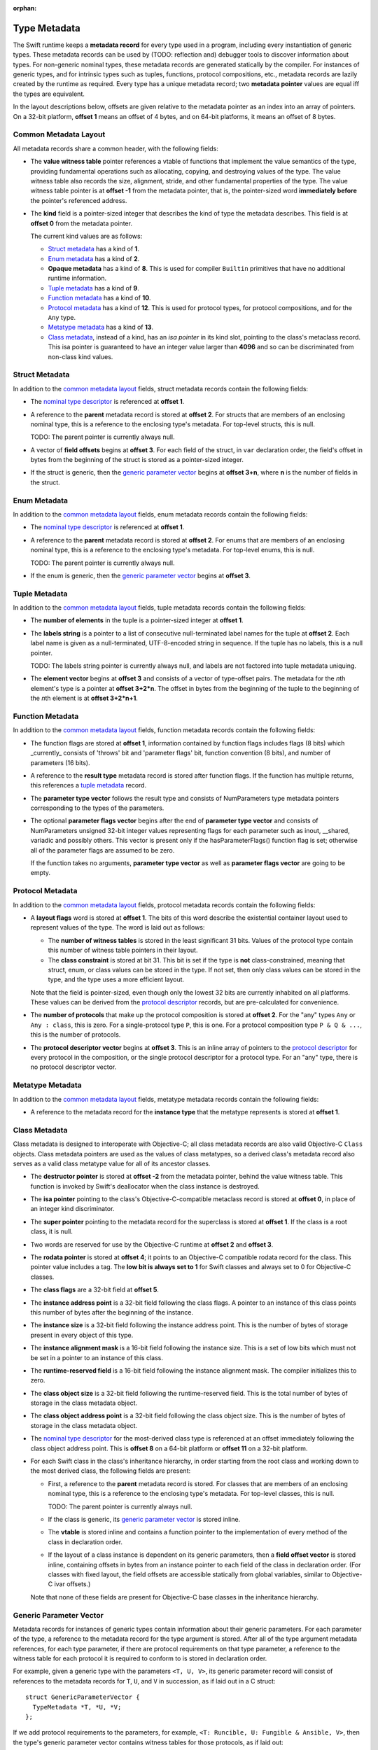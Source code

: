 :orphan:

.. @raise litre.TestsAreMissing
.. _ABI:

.. highlight:: none

Type Metadata
-------------

The Swift runtime keeps a **metadata record** for every type used in a program,
including every instantiation of generic types. These metadata records can
be used by (TODO: reflection and) debugger tools to discover information about
types. For non-generic nominal types, these metadata records are generated
statically by the compiler. For instances of generic types, and for intrinsic
types such as tuples, functions, protocol compositions, etc., metadata records
are lazily created by the runtime as required. Every type has a unique metadata
record; two **metadata pointer** values are equal iff the types are equivalent.

In the layout descriptions below, offsets are given relative to the
metadata pointer as an index into an array of pointers. On a 32-bit platform,
**offset 1** means an offset of 4 bytes, and on 64-bit platforms, it means
an offset of 8 bytes.

Common Metadata Layout
~~~~~~~~~~~~~~~~~~~~~~

All metadata records share a common header, with the following fields:

- The **value witness table** pointer references a vtable of functions
  that implement the value semantics of the type, providing fundamental
  operations such as allocating, copying, and destroying values of the type.
  The value witness table also records the size, alignment, stride, and other
  fundamental properties of the type. The value witness table pointer is at
  **offset -1** from the metadata pointer, that is, the pointer-sized word
  **immediately before** the pointer's referenced address.

- The **kind** field is a pointer-sized integer that describes the kind of type
  the metadata describes. This field is at **offset 0** from the metadata
  pointer.

  The current kind values are as follows:

  * `Struct metadata`_ has a kind of **1**.
  * `Enum metadata`_ has a kind of **2**.
  * **Opaque metadata** has a kind of **8**. This is used for compiler
    ``Builtin`` primitives that have no additional runtime information.
  * `Tuple metadata`_ has a kind of **9**.
  * `Function metadata`_ has a kind of **10**.
  * `Protocol metadata`_ has a kind of **12**. This is used for
    protocol types, for protocol compositions, and for the ``Any`` type.
  * `Metatype metadata`_ has a kind of **13**.
  * `Class metadata`_, instead of a kind, has an *isa pointer* in its kind slot,
    pointing to the class's metaclass record. This isa pointer is guaranteed
    to have an integer value larger than **4096** and so can be discriminated
    from non-class kind values.

Struct Metadata
~~~~~~~~~~~~~~~

In addition to the `common metadata layout`_ fields, struct metadata records
contain the following fields:

- The `nominal type descriptor`_ is referenced at **offset 1**.

- A reference to the **parent** metadata record is stored at **offset 2**. For
  structs that are members of an enclosing nominal type, this is a reference
  to the enclosing type's metadata. For top-level structs, this is null.

  TODO: The parent pointer is currently always null.

- A vector of **field offsets** begins at **offset 3**. For each field of the
  struct, in ``var`` declaration order, the field's offset in bytes from the
  beginning of the struct is stored as a pointer-sized integer.

- If the struct is generic, then the
  `generic parameter vector`_ begins at **offset 3+n**, where **n** is the
  number of fields in the struct.

Enum Metadata
~~~~~~~~~~~~~

In addition to the `common metadata layout`_ fields, enum metadata records
contain the following fields:

- The `nominal type descriptor`_ is referenced at **offset 1**.

- A reference to the **parent** metadata record is stored at **offset 2**. For
  enums that are members of an enclosing nominal type, this is a reference to
  the enclosing type's metadata. For top-level enums, this is null.

  TODO: The parent pointer is currently always null.

- If the enum is generic, then the
  `generic parameter vector`_ begins at **offset 3**.

Tuple Metadata
~~~~~~~~~~~~~~

In addition to the `common metadata layout`_ fields, tuple metadata records
contain the following fields:

- The **number of elements** in the tuple is a pointer-sized integer at
  **offset 1**.
- The **labels string** is a pointer to a list of consecutive null-terminated
  label names for the tuple at **offset 2**. Each label name is given as a
  null-terminated, UTF-8-encoded string in sequence. If the tuple has no
  labels, this is a null pointer.

  TODO: The labels string pointer is currently always null, and labels are
  not factored into tuple metadata uniquing.

- The **element vector** begins at **offset 3** and consists of a vector of
  type-offset pairs. The metadata for the *n*\ th element's type is a pointer
  at **offset 3+2*n**. The offset in bytes from the beginning of the tuple to
  the beginning of the *n*\ th element is at **offset 3+2*n+1**.

Function Metadata
~~~~~~~~~~~~~~~~~

In addition to the `common metadata layout`_ fields, function metadata records
contain the following fields:

- The function flags are stored at **offset 1**, information contained by function
  flags includes flags (8 bits) which _currently_ consists of 'throws' bit and
  'parameter flags' bit, function convention (8 bits), and number of parameters (16 bits).
- A reference to the **result type** metadata record is stored after function
  flags. If the function has multiple returns, this references a `tuple metadata`_
  record.
- The **parameter type vector** follows the result type and consists of
  NumParameters type metadata pointers corresponding to the types of the parameters.
- The optional **parameter flags vector** begins after the end of **parameter type vector**
  and consists of NumParameters unsigned 32-bit integer values representing flags
  for each parameter such as inout, __shared, variadic and possibly others. This
  vector is present only if the hasParameterFlags() function flag is set; otherwise
  all of the parameter flags are assumed to be zero.

  If the function takes no arguments, **parameter type vector** as well as
  **parameter flags vector** are going to be empty.

Protocol Metadata
~~~~~~~~~~~~~~~~~

In addition to the `common metadata layout`_ fields, protocol metadata records
contain the following fields:

- A **layout flags** word is stored at **offset 1**. The bits of this word
  describe the existential container layout used to represent
  values of the type. The word is laid out as follows:

  * The **number of witness tables** is stored in the least significant 31 bits.
    Values of the protocol type contain this number of witness table pointers
    in their layout.
  * The **class constraint** is stored at bit 31. This bit is set if the type
    is **not** class-constrained, meaning that struct, enum, or class values
    can be stored in the type. If not set, then only class values can be stored
    in the type, and the type uses a more efficient layout.

  Note that the field is pointer-sized, even though only the lowest 32 bits are
  currently inhabited on all platforms. These values can be derived from the
  `protocol descriptor`_ records, but are pre-calculated for convenience.

- The **number of protocols** that make up the protocol composition is stored at
  **offset 2**. For the "any" types ``Any`` or ``Any : class``, this
  is zero. For a single-protocol type ``P``, this is one. For a protocol
  composition type ``P & Q & ...``, this is the number of protocols.

- The **protocol descriptor vector** begins at **offset 3**. This is an inline
  array of pointers to the `protocol descriptor`_ for every protocol in the
  composition, or the single protocol descriptor for a protocol type. For
  an "any" type, there is no protocol descriptor vector.

Metatype Metadata
~~~~~~~~~~~~~~~~~

In addition to the `common metadata layout`_ fields, metatype metadata records
contain the following fields:

- A reference to the metadata record for the **instance type** that the metatype
  represents is stored at **offset 1**.

Class Metadata
~~~~~~~~~~~~~~

Class metadata is designed to interoperate with Objective-C; all class metadata
records are also valid Objective-C ``Class`` objects. Class metadata pointers
are used as the values of class metatypes, so a derived class's metadata
record also serves as a valid class metatype value for all of its ancestor
classes.

- The **destructor pointer** is stored at **offset -2** from the metadata
  pointer, behind the value witness table. This function is invoked by Swift's
  deallocator when the class instance is destroyed.
- The **isa pointer** pointing to the class's Objective-C-compatible metaclass
  record is stored at **offset 0**, in place of an integer kind discriminator.
- The **super pointer** pointing to the metadata record for the superclass is
  stored at **offset 1**. If the class is a root class, it is null.
- Two words are reserved for use by the Objective-C runtime at **offset 2**
  and **offset 3**.
- The **rodata pointer** is stored at **offset 4**; it points to an Objective-C
  compatible rodata record for the class. This pointer value includes a tag.
  The **low bit is always set to 1** for Swift classes and always set to 0 for
  Objective-C classes.
- The **class flags** are a 32-bit field at **offset 5**.
- The **instance address point** is a 32-bit field following the class flags.
  A pointer to an instance of this class points this number of bytes after the
  beginning of the instance.
- The **instance size** is a 32-bit field following the instance address point.
  This is the number of bytes of storage present in every object of this type.
- The **instance alignment mask** is a 16-bit field following the instance size.
  This is a set of low bits which must not be set in a pointer to an instance
  of this class.
- The **runtime-reserved field** is a 16-bit field following the instance
  alignment mask.  The compiler initializes this to zero.
- The **class object size** is a 32-bit field following the runtime-reserved
  field.  This is the total number of bytes of storage in the class metadata
  object.
- The **class object address point** is a 32-bit field following the class
  object size.  This is the number of bytes of storage in the class metadata
  object.
- The `nominal type descriptor`_ for the most-derived class type is referenced
  at an offset immediately following the class object address point. This is
  **offset 8** on a 64-bit platform or **offset 11** on a 32-bit platform.
- For each Swift class in the class's inheritance hierarchy, in order starting
  from the root class and working down to the most derived class, the following
  fields are present:

  * First, a reference to the **parent** metadata record is stored.
    For classes that are members of an enclosing nominal type, this is a
    reference to the enclosing type's metadata. For top-level classes, this is
    null.

    TODO: The parent pointer is currently always null.

  * If the class is generic, its `generic parameter vector`_ is stored inline.
  * The **vtable** is stored inline and contains a function pointer to the
    implementation of every method of the class in declaration order.
  * If the layout of a class instance is dependent on its generic parameters,
    then a **field offset vector** is stored inline, containing offsets in
    bytes from an instance pointer to each field of the class in declaration
    order. (For classes with fixed layout, the field offsets are accessible
    statically from global variables, similar to Objective-C ivar offsets.)

  Note that none of these fields are present for Objective-C base classes in
  the inheritance hierarchy.

Generic Parameter Vector
~~~~~~~~~~~~~~~~~~~~~~~~

Metadata records for instances of generic types contain information about their
generic parameters. For each parameter of the type, a reference to the metadata
record for the type argument is stored.  After all of the type argument
metadata references, for each type parameter, if there are protocol
requirements on that type parameter, a reference to the witness table for each
protocol it is required to conform to is stored in declaration order.

For example, given a generic type with the parameters ``<T, U, V>``, its
generic parameter record will consist of references to the metadata records
for ``T``, ``U``, and ``V`` in succession, as if laid out in a C struct::

  struct GenericParameterVector {
    TypeMetadata *T, *U, *V;
  };

If we add protocol requirements to the parameters, for example,
``<T: Runcible, U: Fungible & Ansible, V>``, then the type's generic
parameter vector contains witness tables for those protocols, as if laid out::

  struct GenericParameterVector {
    TypeMetadata *T, *U, *V;
    RuncibleWitnessTable *T_Runcible;
    FungibleWitnessTable *U_Fungible;
    AnsibleWitnessTable *U_Ansible;
  };

Nominal Type Descriptor
~~~~~~~~~~~~~~~~~~~~~~~

The metadata records for class, struct, and enum types contain a pointer to a
**nominal type descriptor**, which contains basic information about the nominal
type such as its name, members, and metadata layout. For a generic type, one
nominal type descriptor is shared for all instantiations of the type. The
layout is as follows:

- The **kind** of type is stored at **offset 0**, which is as follows:

  * **0** for a class,
  * **1** for a struct, or
  * **2** for an enum.

- The mangled **name** is referenced as a null-terminated C string at
  **offset 1**. This name includes no bound generic parameters.
- The following four fields depend on the kind of nominal type.

  * For a struct or class:

    + The **number of fields** is stored at **offset 2**. This is the length
      of the field offset vector in the metadata record, if any.
    + The **offset to the field offset vector** is stored at **offset 3**.
      This is the offset in pointer-sized words of the field offset vector for
      the type in the metadata record. If no field offset vector is stored
      in the metadata record, this is zero.
    + The **field names** are referenced as a doubly-null-terminated list of
      C strings at **offset 4**. The order of names corresponds to the order
      of fields in the field offset vector.
    + The **field type accessor** is a function pointer at **offset 5**. If
      non-null, the function takes a pointer to an instance of type metadata
      for the nominal type, and returns a pointer to an array of type metadata
      references for the types of the fields of that instance. The order matches
      that of the field offset vector and field name list.

  * For an enum:

    + The **number of payload cases** and **payload size offset** are stored
      at **offset 2**. The least significant 24 bits are the number of payload
      cases, and the most significant 8 bits are the offset of the payload
      size in the type metadata, if present.
    + The **number of no-payload cases** is stored at **offset 3**.
    + The **case names** are referenced as a doubly-null-terminated list of
      C strings at **offset 4**. The names are ordered such that payload cases
      come first, followed by no-payload cases. Within each half of the list,
      the order of names corresponds to the order of cases in the enum
      declaration.
    + The **case type accessor** is a function pointer at **offset 5**. If
      non-null, the function takes a pointer to an instance of type metadata
      for the enum, and returns a pointer to an array of type metadata
      references for the types of the cases of that instance. The order matches
      that of the case name list. This function is similar to the field type
      accessor for a struct, except also the least significant bit of each
      element in the result is set if the enum case is an **indirect case**.

- If the nominal type is generic, a pointer to the **metadata pattern** that
  is used to form instances of the type is stored at **offset 6**. The pointer
  is null if the type is not generic.

- The **generic parameter descriptor** begins at **offset 7**. This describes
  the layout of the generic parameter vector in the metadata record:

  * The **offset of the generic parameter vector** is stored at **offset 7**.
    This is the offset in pointer-sized words of the generic parameter vector
    inside the metadata record. If the type is not generic, this is zero.
  * The **number of type parameters** is stored at **offset 8**. This count
    includes associated types of type parameters with protocol constraints.
  * The **number of type parameters** is stored at **offset 9**. This count
    includes only the primary formal type parameters.
  * For each type parameter **n**, the following fields are stored:

    + The **number of witnesses** for the type parameter is stored at
      **offset 10+n**. This is the number of witness table pointers that are
      stored for the type parameter in the generic parameter vector.

Note that there is no nominal type descriptor for protocols or protocol types.
See the `protocol descriptor`_ description below.

Protocol Descriptor
~~~~~~~~~~~~~~~~~~~

`Protocol metadata` contains references to zero, one, or more **protocol
descriptors** that describe the protocols values of the type are required to
conform to. The protocol descriptor is laid out to be compatible with
Objective-C ``Protocol`` objects. The layout is as follows:

- An **isa** placeholder is stored at **offset 0**. This field is populated by
  the Objective-C runtime.
- The mangled **name** is referenced as a null-terminated C string at
  **offset 1**.
- If the protocol inherits one or more other protocols, a pointer to the
  **inherited protocols list** is stored at **offset 2**. The list starts with
  the number of inherited protocols as a pointer-sized integer, and is followed
  by that many protocol descriptor pointers. If the protocol inherits no other
  protocols, this pointer is null.
- For an ObjC-compatible protocol, its **required instance methods** are stored
  at **offset 3** as an ObjC-compatible method list. This is null for native
  Swift protocols.
- For an ObjC-compatible protocol, its **required class methods** are stored
  at **offset 4** as an ObjC-compatible method list. This is null for native
  Swift protocols.
- For an ObjC-compatible protocol, its **optional instance methods** are stored
  at **offset 5** as an ObjC-compatible method list. This is null for native
  Swift protocols.
- For an ObjC-compatible protocol, its **optional class methods** are stored
  at **offset 6** as an ObjC-compatible method list. This is null for native
  Swift protocols.
- For an ObjC-compatible protocol, its **instance properties** are stored
  at **offset 7** as an ObjC-compatible property list. This is null for native
  Swift protocols.
- The **size** of the protocol descriptor record is stored as a 32-bit integer
  at **offset 8**. This is currently 72 on 64-bit platforms and 40 on 32-bit
  platforms.
- **Flags** are stored as a 32-bit integer after the size. The following bits
  are currently used (counting from least significant bit zero):

  * **Bit 0** is the **Swift bit**. It is set for all protocols defined in
    Swift and unset for protocols defined in Objective-C.
  * **Bit 1** is the **class constraint bit**. It is set if the protocol is
    **not** class-constrained, meaning that any struct, enum, or class type
    may conform to the protocol. It is unset if only classes can conform to
    the protocol. (The inverted meaning is for compatibility with Objective-C
    protocol records, in which the bit is never set. Objective-C protocols can
    only be conformed to by classes.)
  * **Bit 2** is the **witness table bit**. It is set if dispatch to the
    protocol's methods is done through a witness table, which is either passed
    as an extra parameter to generic functions or included in the existential
    container layout of protocol types. It is unset if dispatch is done
    through ``objc_msgSend`` and requires no additional information to accompany
    a value of conforming type.
  * **Bit 31** is set by the Objective-C runtime when it has done its
    initialization of the protocol record. It is unused by the Swift runtime.


Protocol Conformance Records
~~~~~~~~~~~~~~~~~~~~~~~~~~~~

A *protocol conformance record* states that a given type conforms to a
particular protocol. Protocol conformance records are emitted into their own
section, which is scanned by the Swift runtime when needed (e.g., in response to
a `swift_conformsToProtocol()` query). Each protocol conformance record
contains:

- The `protocol descriptor`_ describing the protocol of the conformance,
  represented as an (possibly indirect) 32-bit offset relative to the field.
  The low bit indicates whether it is an indirect offset; the second lowest
  bit is reserved for future use.
- A reference to the **conforming type**, represented as a 32-bit offset
  relative to the field. The lower two bits indicate how the conforming
  type is represented:

    0. A direct reference to a nominal type descriptor.
    1. An indirect reference to a nominal type descriptor.
    2. A reference to nonunique, foreign type metadata.
    3. A reference to a pointer to an Objective-C class object.
- The **witness table field** that provides access to the witness table
  describing the conformance itself, represented as a direct 32-bit relative
  offset. The lower two bits indicate how the witness table is represented:

    0. The **witness table field** is a reference to a witness table.
    1. The **witness table field** is a reference to a **witness table
       accessor** function for an unconditional conformance.
    2. The **witness table field** is a reference to a **witness table
       accessor** function for a conditional conformance.
    3. Reserved for future use.
- A 32-bit value reserved for future use.
